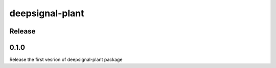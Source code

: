 deepsignal-plant
================


Release
-------

0.1.0
-----
Release the first vesrion of deepsignal-plant package